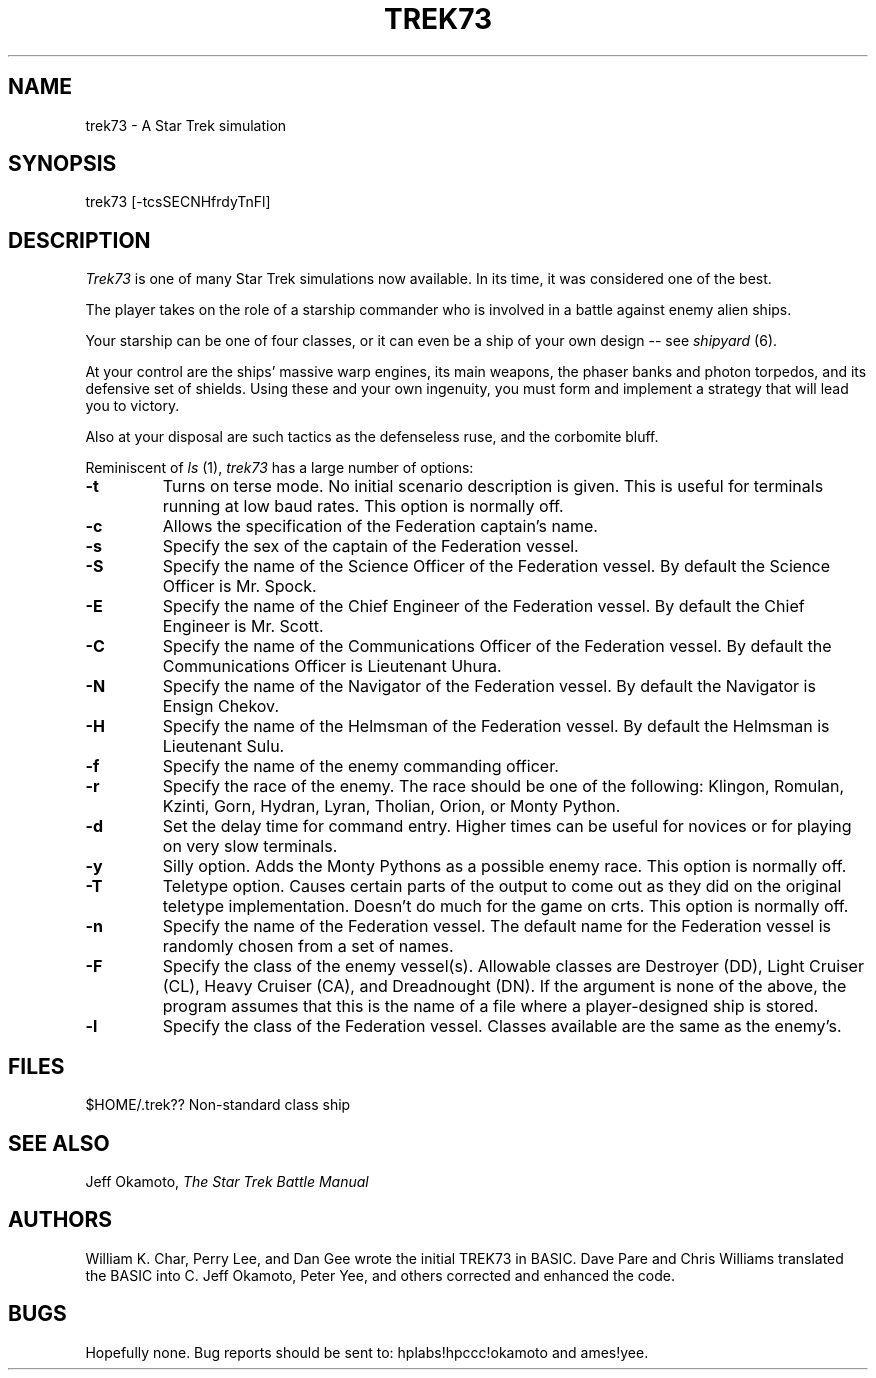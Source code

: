 .TH TREK73 6 "04 Mar 1986"
.UC 4
.SH NAME
trek73 - A Star Trek simulation
.SH SYNOPSIS
trek73 [-tcsSECNHfrdyTnFl]
.SH DESCRIPTION
.PP
.I Trek73
is one of many Star Trek simulations now available.
In its time, it was considered one of the best.
.PP
The player takes on the role of a starship commander
who is involved in a battle against enemy alien ships.
.PP
Your starship can be one of four classes, or it can
even be a ship of your own design -- see 
.I shipyard
(6).
.PP
At your control are the ships' massive warp engines,
its main weapons, the phaser banks and photon torpedos,
and its defensive set of shields.
Using these and your own ingenuity, you must form and
implement a strategy that will lead you to victory.
.PP
Also at your disposal are such tactics as the defenseless ruse,
and the corbomite bluff.
.PP
Reminiscent of
.I ls
(1),
.I trek73
has a large number of options:
.TP
.B \-t
Turns on terse mode.
No initial scenario description is given.
This is useful for terminals running at low baud rates.
This option is normally off.
.TP
.B \-c
Allows the specification of the Federation captain's name.
.TP
.B \-s
Specify the sex of the captain of the Federation vessel.
.TP
.B \-S
Specify the name of the Science Officer of the Federation vessel.
By default the Science Officer is Mr. Spock.
.TP
.B \-E
Specify the name of the Chief Engineer of the Federation vessel.
By default the Chief Engineer is Mr. Scott.
.TP
.B \-C
Specify the name of the Communications Officer of the Federation vessel.
By default the Communications Officer is Lieutenant Uhura.
.TP
.B \-N
Specify the name of the Navigator of the Federation vessel.
By default the Navigator is Ensign Chekov.
.TP
.B \-H
Specify the name of the Helmsman of the Federation vessel.
By default the Helmsman is Lieutenant Sulu.
.TP
.B \-f
Specify the name of the enemy commanding officer.
.TP
.B \-r
Specify the race of the enemy.
The race should be one of the following:
Klingon, Romulan, Kzinti, Gorn, Hydran, Lyran, Tholian, Orion,
or Monty Python.
.TP
.B \-d
Set the delay time for command entry.
Higher times can be useful for novices or for playing on very slow
terminals.
.TP
.B \-y
Silly option.
Adds the Monty Pythons as a possible enemy race.
This option is normally off.
.TP
.B \-T
Teletype option.
Causes certain parts of the output to come out as they did on the
original teletype implementation.
Doesn't do much for the game on crts.
This option is normally off.
.TP
.B \-n
Specify the name of the Federation vessel.
The default name for the Federation vessel is randomly chosen from a
set of names.
.TP
.B \-F
Specify the class of the enemy vessel(s).
Allowable classes are Destroyer (DD), Light Cruiser (CL),
Heavy Cruiser (CA), and Dreadnought (DN).
If the argument is none of the above, the program assumes that this is
the name of a file where a player-designed ship is stored.
.TP
.B \-l
Specify the class of the Federation vessel.
Classes available are the same as the enemy's.
.SH FILES
.TP
$HOME/.trek??	Non-standard class ship
.SH SEE ALSO
Jeff Okamoto,
.I "The Star Trek Battle Manual"
.SH AUTHORS
William K. Char, Perry Lee, and Dan Gee 
wrote the initial TREK73 in BASIC.
Dave Pare and Chris Williams translated the BASIC into C.
Jeff Okamoto, Peter Yee, and others corrected and enhanced the code.
.SH BUGS
Hopefully none.
Bug reports should be sent to:
hplabs!hpccc!okamoto and
ames!yee.
